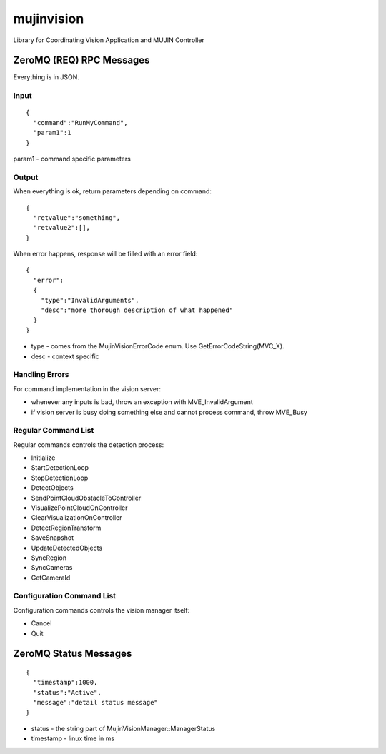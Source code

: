 mujinvision
-----------

Library for Coordinating Vision Application and MUJIN Controller

ZeroMQ (REQ) RPC Messages
~~~~~~~~~~~~~~~~~~~~~~~~~

Everything is in JSON.

Input
=====

::

  {
    "command":"RunMyCommand",
    "param1":1
  }

param1 - command specific parameters

Output
======

When everything is ok, return parameters depending on command::

  {
    "retvalue":"something",
    "retvalue2":[],
  }

When error happens, response will be filled with an error field::

  {
    "error":
    {
      "type":"InvalidArguments",
      "desc":"more thorough description of what happened"
    }
  }

- type - comes from the MujinVisionErrorCode enum. Use GetErrorCodeString(MVC_X).
- desc - context specific

Handling Errors
===============

For command implementation in the vision server:

- whenever any inputs is bad, throw an exception with MVE_InvalidArgument
- if vision server is busy doing something else and cannot process command, throw MVE_Busy

Regular Command List
====================

Regular commands controls the detection process:

- Initialize
- StartDetectionLoop
- StopDetectionLoop
- DetectObjects
- SendPointCloudObstacleToController
- VisualizePointCloudOnController
- ClearVisualizationOnController
- DetectRegionTransform
- SaveSnapshot
- UpdateDetectedObjects
- SyncRegion
- SyncCameras
- GetCameraId

Configuration Command List
==========================

Configuration commands controls the vision manager itself:

- Cancel
- Quit


ZeroMQ Status Messages
~~~~~~~~~~~~~~~~~~~~~~

::

  {
    "timestamp":1000,
    "status":"Active",
    "message":"detail status message"
  }

- status - the string part of MujinVisionManager::ManagerStatus

- timestamp - linux time in ms
